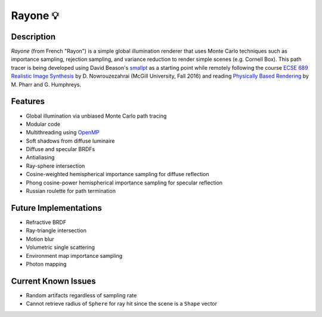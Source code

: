 Rayone 💡
========

Description
-----------------
*Rayone* (from French "Rayon") is a simple global illumination renderer that uses Monte Carlo techniques such as importance sampling, rejection sampling, and variance reduction to render simple scenes (e.g. Cornell Box). This path tracer is being developed using David Beason's `smallpt`_ as a starting point while remotely following the course `ECSE 689 Realistic Image Synthesis`_ by D. Nowrouzezahrai (McGill University, Fall 2016) and reading `Physically Based Rendering`_ by M. Pharr and G. Humphreys.

Features
--------
* Global illumination via unbiased Monte Carlo path tracing
* Modular code
* Multithreading using `OpenMP`_
* Soft shadows from diffuse luminaire
* Diffuse and specular BRDFs
* Antialiasing
* Ray-sphere intersection
* Cosine-weighted hemispherical importance sampling for diffuse reflection
* Phong cosine-power hemispherical importance sampling for specular reflection
* Russian roulette for path termination

Future Implementations
----------------------
* Refractive BRDF
* Ray-triangle intersection
* Motion blur
* Volumetric single scattering
* Environment map importance sampling
* Photon mapping

Current Known Issues
--------------------
* Random artifacts regardless of sampling rate
* Cannot retrieve radius of ``Sphere`` for ray hit since the scene is a ``Shape`` vector

.. _smallpt: http://www.kevinbeason.com/smallpt
.. _Physically Based Rendering: http://pbrt.org
.. _ECSE 689 Realistic Image Synthesis: http://www.cim.mcgill.ca/~derek/ecse689.html
.. _OpenMP: http://openmp.org/wp

